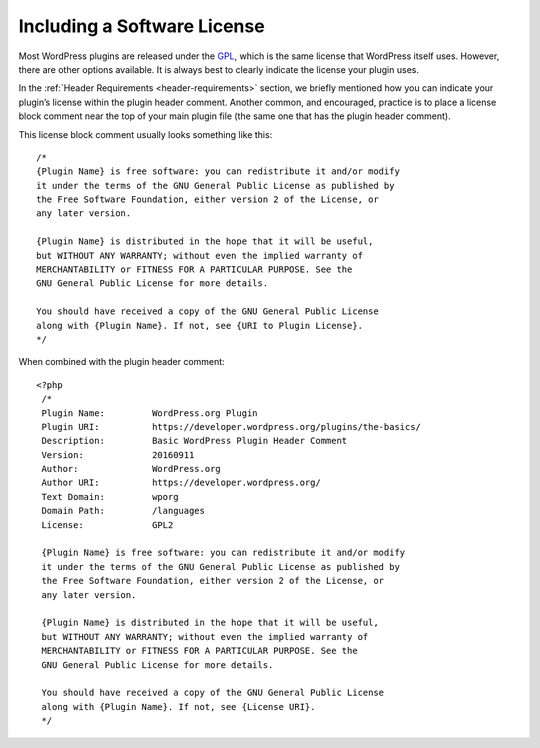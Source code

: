 .. _including-a-software-license:

Including a Software License
============================

Most WordPress plugins are released under the `GPL <http://www.gnu.org/licenses/gpl.html>`__, which is the same
license that WordPress itself uses. However, there are other options
available. It is always best to clearly indicate the license your plugin
uses.

In the :ref:`Header Requirements <header-requirements>` section, we
briefly mentioned how you can indicate your plugin’s license within the
plugin header comment. Another common, and encouraged, practice is to
place a license block comment near the top of your main plugin file (the
same one that has the plugin header comment).

This license block comment usually looks something like this::

   /*
   {Plugin Name} is free software: you can redistribute it and/or modify
   it under the terms of the GNU General Public License as published by
   the Free Software Foundation, either version 2 of the License, or
   any later version.

   {Plugin Name} is distributed in the hope that it will be useful,
   but WITHOUT ANY WARRANTY; without even the implied warranty of
   MERCHANTABILITY or FITNESS FOR A PARTICULAR PURPOSE. See the
   GNU General Public License for more details.

   You should have received a copy of the GNU General Public License
   along with {Plugin Name}. If not, see {URI to Plugin License}.
   */

When combined with the plugin header comment::
  
  <?php
   /*
   Plugin Name:         WordPress.org Plugin
   Plugin URI:          https://developer.wordpress.org/plugins/the-basics/
   Description:         Basic WordPress Plugin Header Comment
   Version:             20160911
   Author:              WordPress.org
   Author URI:          https://developer.wordpress.org/
   Text Domain:         wporg
   Domain Path:         /languages
   License:             GPL2

   {Plugin Name} is free software: you can redistribute it and/or modify
   it under the terms of the GNU General Public License as published by
   the Free Software Foundation, either version 2 of the License, or
   any later version.

   {Plugin Name} is distributed in the hope that it will be useful,
   but WITHOUT ANY WARRANTY; without even the implied warranty of
   MERCHANTABILITY or FITNESS FOR A PARTICULAR PURPOSE. See the
   GNU General Public License for more details.

   You should have received a copy of the GNU General Public License
   along with {Plugin Name}. If not, see {License URI}.
   */
